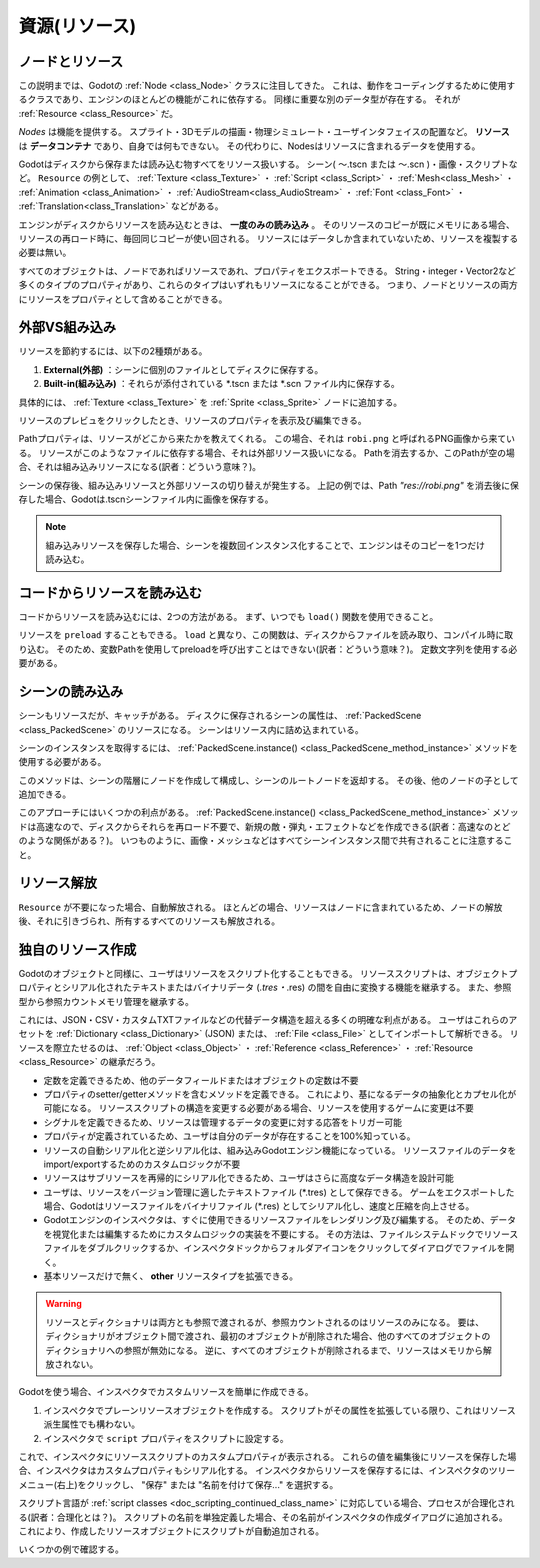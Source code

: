 .. _doc_resources_jp:

































資源(リソース)
============================

.. 英語の原文：資源(リソース)
   Resources
   =========
































ノードとリソース
--------------------------------

この説明までは、Godotの :ref:`Node <class_Node>` クラスに注目してきた。
これは、動作をコーディングするために使用するクラスであり、エンジンのほとんどの機能がこれに依存する。
同様に重要な別のデータ型が存在する。
それが
:ref:`Resource <class_Resource>`
だ。

*Nodes* は機能を提供する。
スプライト・3Dモデルの描画・物理シミュレート・ユーザインタフェイスの配置など。
**リソース** は **データコンテナ** であり、自身では何もできない。
その代わりに、Nodesはリソースに含まれるデータを使用する。

Godotはディスクから保存または読み込む物すべてをリソース扱いする。
シーン( 〜.tscn または 〜.scn )・画像・スクリプトなど。
``Resource`` の例として、
:ref:`Texture <class_Texture>` ・
:ref:`Script <class_Script>` ・
:ref:`Mesh<class_Mesh>` ・
:ref:`Animation <class_Animation>` ・
:ref:`AudioStream<class_AudioStream>` ・
:ref:`Font <class_Font>` ・
:ref:`Translation<class_Translation>`
などがある。

.. todo::

   リンクの確認。

エンジンがディスクからリソースを読み込むときは、 **一度のみの読み込み** 。
そのリソースのコピーが既にメモリにある場合、リソースの再ロード時に、毎回同じコピーが使い回される。
リソースにはデータしか含まれていないため、リソースを複製する必要は無い。

すべてのオブジェクトは、ノードであればリソースであれ、プロパティをエクスポートできる。
String・integer・Vector2など多くのタイプのプロパティがあり、これらのタイプはいずれもリソースになることができる。
つまり、ノードとリソースの両方にリソースをプロパティとして含めることができる。

.. image:: img/nodes_resources.png



.. 英語の原文：ノードとリソース
   Nodes and resources
   -------------------

   Up to this tutorial, we focused on the :ref:`Node <class_Node>`
   class in Godot as that's the one you use to code behavior and
   most of the engine's features rely on it. There is
   another datatype that is just as important:
   :ref:`Resource <class_Resource>`.

   *Nodes* give you functionality: they draw sprites, 3D models, simulate physics,
   arrange user interfaces, etc. **Resources** are **data containers**. They don't
   do anything on their own: instead, nodes use the data contained in resources.

   Anything Godot saves or loads from disk is a resource. Be it a scene (a .tscn or
   an .scn file), an image, a script... Here are some ``Resource`` examples:
   :ref:`Texture <class_Texture>`, :ref:`Script <class_Script>`, :ref:`Mesh
   <class_Mesh>`, :ref:`Animation <class_Animation>`, :ref:`AudioStream
   <class_AudioStream>`, :ref:`Font <class_Font>`, :ref:`Translation
   <class_Translation>`.

   When the engine loads a resource from disk, **it only loads it once**. If a copy
   of that resource is already in memory, trying to load the resource again will
   return the same copy every time. As resources only contain data, there is no need
   to duplicate them.

   Every object, be it a Node or a Resource, can export properties. There are many
   types of Properties, like String, integer, Vector2, etc., and any of these types
   can become a resource. This means that both nodes and resources can contain
   resources as properties:

   .. image:: img/nodes_resources.png

































外部VS組み込み
----------------------------

リソースを節約するには、以下の2種類がある。

1. **External(外部)** ：シーンに個別のファイルとしてディスクに保存する。
2. **Built-in(組み込み)** ：それらが添付されている \*.tscn または \*.scn ファイル内に保存する。

具体的には、 :ref:`Texture <class_Texture>` を :ref:`Sprite <class_Sprite>` ノードに追加する。

.. image:: img/spriteprop.png

リソースのプレビュをクリックしたとき、リソースのプロパティを表示及び編集できる。

.. image:: img/resourcerobi.png

.. todo::

   これらの画像を用意できるならば、作成したい。
   それとリンクの確認。

Pathプロパティは、リソースがどこから来たかを教えてくれる。
この場合、それは ``robi.png`` と呼ばれるPNG画像から来ている。
リソースがこのようなファイルに依存する場合、それは外部リソース扱いになる。
Pathを消去するか、このPathが空の場合、それは組み込みリソースになる(訳者：どういう意味？)。

シーンの保存後、組み込みリソースと外部リソースの切り替えが発生する。
上記の例では、Path `"res://robi.png"` を消去後に保存した場合、Godotは.tscnシーンファイル内に画像を保存する。

.. note::

   組み込みリソースを保存した場合、シーンを複数回インスタンス化することで、エンジンはそのコピーを1つだけ読み込む。



.. 英語の原文：外部VS組み込み
   External vs built-in
   --------------------

   There are two ways to save resources. They can be:

   1. **External** to a scene, saved on the disk as individual files.
   2. **Built-in**, saved inside the \*.tscn or the \*.scn file they're attached to.

   To be more specific, here's a :ref:`Texture <class_Texture>`
   in a :ref:`Sprite <class_Sprite>` node:

   .. image:: img/spriteprop.png

   Clicking the resource preview allows us to view and edit the resource's properties.

   .. image:: img/resourcerobi.png

   The path property tells us where the resource comes from. In this case, it comes
   from a PNG image called ``robi.png``. When the resource comes from a file like
   this, it is an external resource. If you erase the path or this path is empty,
   it becomes a built-in resource.

   The switch between built-in and external resources happens when you save the
   scene. In the example above, if you erase the path \`"res://robi.png"\` and
   save, Godot will save the image inside the .tscn scene file.

   .. note::

       Even if you save a built-in resource, when you instance a scene multiple
       times, the engine will only load one copy of it.


































コードからリソースを読み込む
--------------------------------------------------------

コードからリソースを読み込むには、2つの方法がある。
まず、いつでも ``load()`` 関数を使用できること。

.. tabs::
   .. code-tab:: gdscript GDScript

      func _ready():
          var res = load("res://robi.png") # load関数処理時にリソースを読み込む。
          get_node("sprite").texture = res

   .. code-tab:: csharp

      public override void _Ready()
      {
          var texture = (Texture)GD.Load("res://robi.png"); // Godot loads the Resource when it reads the line.
          var sprite = (Sprite)GetNode("sprite");
          sprite.Texture = texture;
      }

リソースを ``preload`` することもできる。
``load`` と異なり、この関数は、ディスクからファイルを読み取り、コンパイル時に取り込む。
そのため、変数Pathを使用してpreloadを呼び出すことはできない(訳者：どういう意味？)。
定数文字列を使用する必要がある。

.. tabs::
   .. code-tab:: gdscript GDScript

      func _ready():
          var res = preload("res://robi.png") # コンパイル時にリソースを読み込む。
          get_node("sprite").texture = res

   .. code-tab:: csharp

      // 'preload()' is unavailable in C Sharp.



.. 英語の原文：コードからリソースを読み込む
   Loading resources from code
   ---------------------------

   There are two ways to load resources from code. First, you can use the ``load()`` function anytime:

   .. tabs::
    .. code-tab:: gdscript GDScript

       func _ready():
               var res = load("res://robi.png") # Godot loads the Resource when it reads the line.
               get_node("sprite").texture = res

    .. code-tab:: csharp

       public override void _Ready()
       {
           var texture = (Texture)GD.Load("res://robi.png"); // Godot loads the Resource when it reads the line.
           var sprite = (Sprite)GetNode("sprite");
           sprite.Texture = texture;
       }

   You can also ``preload`` resources. Unlike ``load``, this function will read the
   file from disk and load it at compile-time. As a result, you cannot call preload
   with a variable path: you need to use a constant string.

   .. tabs::
    .. code-tab:: gdscript GDScript

       func _ready():
               var res = preload("res://robi.png") # Godot loads the resource at compile-time
               get_node("sprite").texture = res

    .. code-tab:: csharp

       // 'preload()' is unavailable in C Sharp.
































シーンの読み込み
--------------------------------

シーンもリソースだが、キャッチがある。
ディスクに保存されるシーンの属性は、 :ref:`PackedScene <class_PackedScene>` のリソースになる。
シーンはリソース内に詰め込まれている。

.. todo::

   キャッチって何？

シーンのインスタンスを取得するには、 :ref:`PackedScene.instance() <class_PackedScene_method_instance>` メソッドを使用する必要がある。

.. tabs::
   .. code-tab:: gdscript GDScript

      func _on_shoot():
          var bullet = preload("res://bullet.tscn").instance()
          add_child(bullet)

   .. code-tab:: csharp

      private PackedScene _bulletScene = (PackedScene)GD.Load("res://bullet.tscn");

      public void OnShoot()
      {
          Node bullet = _bulletScene.Instance();
          AddChild(bullet);
      }

このメソッドは、シーンの階層にノードを作成して構成し、シーンのルートノードを返却する。
その後、他のノードの子として追加できる。

このアプローチにはいくつかの利点がある。
:ref:`PackedScene.instance() <class_PackedScene_method_instance>`
メソッドは高速なので、ディスクからそれらを再ロード不要で、新規の敵・弾丸・エフェクトなどを作成できる(訳者：高速なのとどのような関係がある？)。
いつものように、画像・メッシュなどはすべてシーンインスタンス間で共有されることに注意すること。

.. todo::

   リンクの確認。

.. 英語の原文：シーンの読み込み
   Loading scenes
   --------------

   Scenes are also resources, but there is a catch. Scenes saved to disk are
   resources of type :ref:`PackedScene <class_PackedScene>`. The
   scene is packed inside a resource.

   To get an instance of the scene, you have to use the
   :ref:`PackedScene.instance() <class_PackedScene_method_instance>` method.

   .. tabs::
    .. code-tab:: gdscript GDScript

       func _on_shoot():
               var bullet = preload("res://bullet.tscn").instance()
               add_child(bullet)


    .. code-tab:: csharp

       private PackedScene _bulletScene = (PackedScene)GD.Load("res://bullet.tscn");

       public void OnShoot()
       {
           Node bullet = _bulletScene.Instance();
           AddChild(bullet);
       }

   This method creates the nodes in the scene's hierarchy, configures them, and
   returns the root node of the scene. You can then add it as a child of any other
   node.

   The approach has several advantages. As the :ref:`PackedScene.instance()
   <class_PackedScene_method_instance>` function is fast, you can create new
   enemies, bullets, effects, etc. without having to load them again from disk each
   time. Remember that, as always, images, meshes, etc. are all shared between the
   scene instances.


































リソース解放
------------------------

``Resource`` が不要になった場合、自動解放される。
ほとんどの場合、リソースはノードに含まれているため、ノードの解放後、それに引きづられ、所有するすべてのリソースも解放される。
















.. 英語の原文：リソース解放
   Freeing resources
   -----------------

   When a ``Resource`` is no longer in use, it will automatically free itself.
   Since, in most cases, Resources are contained in Nodes, when you free a node,
   the engine frees all the resources it owns as well if no other node uses them.



































独自のリソース作成
------------------------------------

Godotのオブジェクトと同様に、ユーザはリソースをスクリプト化することもできる。
リソーススクリプトは、オブジェクトプロパティとシリアル化されたテキストまたはバイナリデータ (*.tres・*.res) の間を自由に変換する機能を継承する。
また、参照型から参照カウントメモリ管理を継承する。

これには、JSON・CSV・カスタムTXTファイルなどの代替データ構造を超える多くの明確な利点がある。
ユーザはこれらのアセットを :ref:`Dictionary <class_Dictionary>` (JSON) または、 :ref:`File <class_File>` としてインポートして解析できる。
リソースを際立たせるのは、 :ref:`Object <class_Object>` ・ :ref:`Reference <class_Reference>` ・ :ref:`Resource <class_Resource>` の継承だろう。

- 定数を定義できるため、他のデータフィールドまたはオブジェクトの定数は不要

- プロパティのsetter/getterメソッドを含むメソッドを定義できる。
  これにより、基になるデータの抽象化とカプセル化が可能になる。
  リソーススクリプトの構造を変更する必要がある場合、リソースを使用するゲームに変更は不要

- シグナルを定義できるため、リソースは管理するデータの変更に対する応答をトリガー可能

- プロパティが定義されているため、ユーザは自分のデータが存在することを100%知っている。

- リソースの自動シリアル化と逆シリアル化は、組み込みGodotエンジン機能になっている。
  リソースファイルのデータをimport/exportするためのカスタムロジックが不要

- リソースはサブリソースを再帰的にシリアル化できるため、ユーザはさらに高度なデータ構造を設計可能

- ユーザは、リソースをバージョン管理に適したテキストファイル (\*.tres) として保存できる。
  ゲームをエクスポートした場合、Godotはリソースファイルをバイナリファイル (\*.res) としてシリアル化し、速度と圧縮を向上させる。

- Godotエンジンのインスペクタは、すぐに使用できるリソースファイルをレンダリング及び編集する。
  そのため、データを視覚化または編集するためにカスタムロジックの実装を不要にする。
  その方法は、ファイルシステムドックでリソースファイルをダブルクリックするか、インスペクタドックからフォルダアイコンをクリックしてダイアログでファイルを開く。

- 基本リソースだけで無く、 **other** リソースタイプを拡張できる。

.. warning::

   リソースとディクショナリは両方とも参照で渡されるが、参照カウントされるのはリソースのみになる。
   要は、ディクショナリがオブジェクト間で渡され、最初のオブジェクトが削除された場合、他のすべてのオブジェクトのディクショナリへの参照が無効になる。
   逆に、すべてのオブジェクトが削除されるまで、リソースはメモリから解放されない。

.. tabs::
   .. code-tab:: gdscript GDScript

      extends Node

      class MyObject:
      extends Object
      var dict = {}

      func _ready():
          var obj1 = MyObject.new()
          var obj2 = MyObject.new()
          obj1.dict.greeting = "hello"
          obj2.dict = obj1.dict         # 'obj2.dict' は 'obj1' のディクショナリを参照可能になった。
          obj1.free()                   # 'obj1' はディクショナリとともに解放された。
          print(obj2.dict.greeting)     # Error! 'greeting' インデックスはnullインスタンスでアクセスされる。

      # これを回避するには、ディクショナリを手動で複製する必要がある。
      obj1 = MyObject.new()
      obj1.dict.greeting = "hello"      # ←ここまでは同じ。
      obj2.dict = obj1.dict.duplicate() # 今回、参照では無く、コピーを渡す。
      obj1.free()                       # obj2のディクショナリは、まだ存在していない。
      print(obj2.dict.greeting)         # 'hello' を表示する。

Godotを使う場合、インスペクタでカスタムリソースを簡単に作成できる。

1. インスペクタでプレーンリソースオブジェクトを作成する。
   スクリプトがその属性を拡張している限り、これはリソース派生属性でも構わない。
2. インスペクタで ``script`` プロパティをスクリプトに設定する。

これで、インスペクタにリソーススクリプトのカスタムプロパティが表示される。
これらの値を編集後にリソースを保存した場合、インスペクタはカスタムプロパティもシリアル化する。
インスペクタからリソースを保存するには、インスペクタのツリーメニュー(右上)をクリックし、 "保存" または "名前を付けて保存..." を選択する。

スクリプト言語が :ref:`script classes <doc_scripting_continued_class_name>` に対応している場合、プロセスが合理化される(訳者：合理化とは？)。
スクリプトの名前を単独定義した場合、その名前がインスペクタの作成ダイアログに追加される。
これにより、作成したリソースオブジェクトにスクリプトが自動追加される。

いくつかの例で確認する。

.. tabs::
   .. code-tab:: gdscript GDScript

      # bot_stats.gd
      extends Resource
      export(int) var health
      export(Resource) var sub_resource
      export(Array, String) var strings

      func _init(p_health = 0, p_sub_resource = null, p_strings = []):
          health = p_health
          sub_resource = p_sub_resource
          strings = p_strings

      # bot.gd
      extends KinematicBody

      export(Resource) var stats

      func _ready():
          # 'health' と互換性のあるリソースには、暗黙のduck-typedインタフェイスを使用する。
          if stats:
              print(stats.health) # Prints '10'.

   .. code-tab:: csharp

      // BotStats.cs
      using System;
      using Godot;

      namespace ExampleProject {
          public class BotStats : Resource
          {
              [Export]
              public int Health { get; set; }

              [Export]
              public Resource SubResource { get; set; }

              [Export]
              public String[] Strings { get; set; }

              public BotStats(int health = 0, Resource subResource = null, String[] strings = null)
              {
                  Health = health;
                  SubResource = subResource;
                  Strings = strings ?? new String[0];
              }
          }
      }

      // Bot.cs
      using System;
      using Godot;

      namespace ExampleProject {
          public class Bot : KinematicBody
          {
              [Export]
              public Resource Stats;

              public override void _Ready()
              {
                  if (Stats != null && Stats is BotStats botStats) {
                      GD.Print(botStats.Health); // Prints '10'.
                  }
              }
           }
      }

.. todo::

   もう一度見返す。何をやっているプログラムなのか全く分からない。
   それとリンクの確認。


.. 英語の原文：独自のリソース作成
   Creating your own resources
   ---------------------------

   Like any Object in Godot, users can also script Resources. Resource scripts
   inherit the ability to freely translate between object properties and serialized
   text or binary data (/*.tres, /*.res). They also inherit the reference-counting
   memory management from the Reference type.

   This comes with many distinct advantages over alternative data
   structures, such as JSON, CSV, or custom TXT files. Users can only import these
   assets as a :ref:`Dictionary <class_Dictionary>` (JSON) or as a
   :ref:`File <class_File>` to parse. What sets Resources apart is their
   inheritance of :ref:`Object <class_Object>`, :ref:`Reference <class_Reference>`,
   and :ref:`Resource <class_Resource>` features:

   - They can define constants, so constants from other data fields or objects are not needed.

   - They can define methods, including setter/getter methods for properties. This allows for abstraction and encapsulation of the underlying data. If the Resource script's structure needs to change, the game using the Resource need not also change.

   - They can define signals, so Resources can trigger responses to changes in the data they manage.

   - They have defined properties, so users know 100% that their data will exist.

   - Resource auto-serialization and deserialization is a built-in Godot Engine feature. Users do not need to implement custom logic to import/export a resource file's data.

   - Resources can even serialize sub-Resources recursively, meaning users can design even more sophisticated data structures.

   - Users can save Resources as version-control-friendly text files (\*.tres). Upon exporting a game, Godot serializes resource files as binary files (\*.res) for increased speed and compression.

   - Godot Engine's Inspector renders and edits Resource files out-of-the-box. As such, users often do not need to implement custom logic to visualize or edit their data. To do so, double-click the resource file in the FileSystem dock or click the folder icon in the Inspector and open the file in the dialog.

   - They can extend **other** resource types besides just the base Resource.

   .. warning::

       Resources and Dictionaries are both passed by reference, but only Resources are
       reference-counted. This means that if a Dictionary is passed between objects and
       the first object is deleted, all other objects' references to the Dictionary will
       be invalidated. Conversely, Resources will not be freed from memory until *all* the 
       objects are deleted.

       .. tabs::
         .. code-tab:: gdscript GDScript

           extends Node

           class MyObject:
               extends Object
               var dict = {}

           func _ready():
               var obj1 = MyObject.new()
               var obj2 = MyObject.new()
               obj1.dict.greeting = "hello"
               obj2.dict = obj1.dict             # 'obj2.dict' now references 'obj1's Dictionary.
               obj1.free()                       # 'obj1' is freed and the Dictionary too!
               print(obj2.dict.greeting)         # Error! 'greeting' index accessed on null instance!

               # To avoid this, we must manually duplicate the Dictionary.
               obj1 = MyObject.new()
               obj1.dict.greeting = "hello"
               obj2.dict = obj1.dict.duplicate() # Now we are passing a copy, not a reference.
               obj1.free()                       # obj2's Dictionary still exists.
               print(obj2.dict.greeting)         # Prints 'hello'.

   Godot makes it easy to create custom Resources in the Inspector.

   1. Create a plain Resource object in the Inspector. This can even be a type that derives Resource, so long as your script is extending that type.
   2. Set the ``script`` property in the Inspector to be your script.

   The Inspector will now display your Resource script's custom properties. If one edits
   those values and saves the resource, the Inspector serializes the custom properties
   too! To save a resource from the Inspector, click the Inspector's tools menu (top right),
   and select "Save" or "Save As...".

   If the script's language supports :ref:`script classes <doc_scripting_continued_class_name>`,
   then it streamlines the process. Defining a name for your script alone will add it to
   the Inspector's creation dialog. This will auto-add your script to the Resource
   object you create.

   Let's see some examples.

   .. tabs::
     .. code-tab:: gdscript GDScript

       # bot_stats.gd
       extends Resource
       export(int) var health
       export(Resource) var sub_resource
       export(Array, String) var strings

       func _init(p_health = 0, p_sub_resource = null, p_strings = []):
           health = p_health
           sub_resource = p_sub_resource
           strings = p_strings

       # bot.gd
       extends KinematicBody

       export(Resource) var stats

       func _ready():
           # Uses an implicit, duck-typed interface for any 'health'-compatible resources.
           if stats:
               print(stats.health) # Prints '10'.
     .. code-tab:: csharp

           // BotStats.cs
           using System;
           using Godot;

           namespace ExampleProject {
               public class BotStats : Resource
               {
                   [Export]
                   public int Health { get; set; }

                   [Export]
                   public Resource SubResource { get; set; }

                   [Export]
                   public String[] Strings { get; set; }

                   public BotStats(int health = 0, Resource subResource = null, String[] strings = null)
                   {
                       Health = health;
                       SubResource = subResource;
                       Strings = strings ?? new String[0];
                   }
               }
           }

           // Bot.cs
           using System;
           using Godot;

           namespace ExampleProject {
               public class Bot : KinematicBody
               {
                   [Export]
                   public Resource Stats;

                   public override void _Ready()
                   {
                       if (Stats != null && Stats is BotStats botStats) {
                           GD.Print(botStats.Health); // Prints '10'.
                       }
                   }
               }
           }

   .. note::

       Resource scripts are similar to Unity's ScriptableObjects. The Inspector
       provides built-in support for custom resources. If desired though, users
       can even design their own Control-based tool scripts and combine them
       with an :ref:`EditorPlugin <class_EditorPlugin>` to create custom
       visualizations and editors for their data.

       Unreal Engine 4's DataTables and CurveTables are also easy to recreate with
       Resource scripts. DataTables are a String mapped to a custom struct, similar
       to a Dictionary mapping a String to a secondary custom Resource script.

       .. tabs::
         .. code-tab:: gdscript GDScript

           # bot_stats_table.gd
           extends Resource

           const BotStats = preload("bot_stats.gd")

           var data = {
               "GodotBot": BotStats.new(10), # Creates instance with 10 health.
               "DifferentBot": BotStats.new(20) # A different one with 20 health.
           }

           func _init():
               print(data)
         .. code-tab:: csharp

           using System;
           using Godot;

           public class BotStatsTable : Resource
           {
               private Godot.Dictionary<String, BotStats> _stats = new Godot.Dictionary<String, BotStats>();

               public BotStatsTable()
               {
                   _stats["GodotBot"] = new BotStats(10); // Creates instance with 10 health.
                   _stats["DifferentBot"] = new BotStats(20); // A different one with 20 health.
                   GD.Print(_stats);
               }
           }

       Instead of just inlining the Dictionary values, one could also, alternatively...

       1. Import a table of values from a spreadsheet and generate these key-value pairs, or...

       2. Design a visualization within the editor and create a simple plugin that adds it
          to the Inspector when you open these types of Resources.

       CurveTables are the same thing, except mapped to an Array of float values
       or a :ref:`Curve <class_Curve>`/:ref:`Curve2D <class_Curve2D>` resource object.

   .. warning::

       Beware that resource files (\*.tres/\*.res) will store the path of the script
       they use in the file. When loaded, they will fetch and load this script as an
       extension of their type. This means that trying to assign a subclass, i.e. an
       inner class of a script (such as using the ``class`` keyword in GDScript) won't
       work. Godot will not serialize the custom properties on the script subclass properly.

       In the example below, Godot would load the ``Node`` script, see that it doesn't
       extend ``Resource``, and then determine that the script failed to load for the
       Resource object since the types are incompatible.

       .. tabs::
         .. code-tab:: gdscript GDScript

           extends Node

           class MyResource:
               extends Resource
               export var value = 5

           func _ready():
               var my_res = MyResource.new()

               # This will NOT serialize the 'value' property.
               ResourceSaver.save("res://my_res.tres", my_res)
         .. code-tab:: csharp
           using System;
           using Godot;

           public class MyNode : Node
           {
               public class MyResource : Resource
               {
                   [Export]
                   public int Value { get; set; } = 5;
               }

               public override void _Ready()
               {
                   var res = new MyResource();

                   // This will NOT serialize the 'Value' property.
                   ResourceSaver.Save("res://MyRes.tres", res);
               }
           }

.. vim:set ts=3 sw=3 tw=0 fenc=utf-8:

